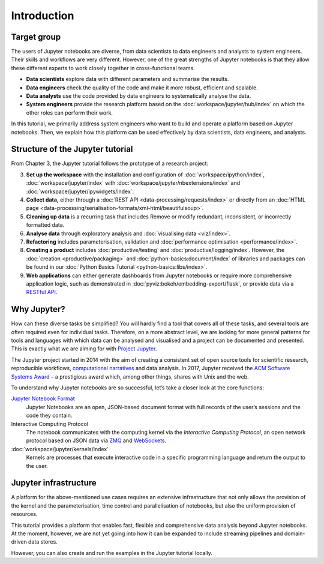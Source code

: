 Introduction
============

Target group
------------

The users of Jupyter notebooks are diverse, from data scientists to data
engineers and analysts to system engineers. Their skills and workflows are very
different. However, one of the great strengths of Jupyter notebooks is that they
allow these different experts to work closely together in cross-functional
teams.

* **Data scientists** explore data with different parameters and summarise the
  results.
* **Data engineers** check the quality of the code and make it more robust,
  efficient and scalable.
* **Data analysts** use the code provided by data engineers to systematically
  analyse the data.
* **System engineers** provide the research platform based on the
  :doc:`workspace/jupyter/hub/index` on which the other roles can perform their
  work.

In this tutorial, we primarily address system engineers who want to build and
operate a platform based on Jupyter notebooks. Then, we explain how this
platform can be used effectively by data scientists, data engineers, and
analysts.

Structure of the Jupyter tutorial
---------------------------------

From Chapter 3, the Jupyter tutorial follows the prototype of a research
project:

3. **Set up the workspace** with the installation and configuration of
   :doc:`workspace/ipython/index`,
   :doc:`workspace/jupyter/index` with
   :doc:`workspace/jupyter/nbextensions/index` and
   :doc:`workspace/jupyter/ipywidgets/index`.
4. **Collect data,** either through a :doc:`REST API
   <data-processing/requests/index>` or directly from an :doc:`HTML page
   <data-processing/serialisation-formats/xml-html/beautifulsoup>`.
5. **Cleaning up data** is a recurring task that includes Remove or modify
   redundant, inconsistent, or incorrectly formatted data.
6. **Analyse data** through exploratory analysis and :doc:`visualising data
   <viz/index>`.
7. **Refactoring** includes parameterisation, validation and :doc:`performance
   optimisation <performance/index>`.
8. **Creating a product** includes :doc:`productive/testing` and
   :doc:`productive/logging/index`. However, the :doc:`creation
   <productive/packaging>` and :doc:`python-basics:document/index` of libraries
   and packages can be found in our :doc:`Python Basics Tutorial
   <python-basics:libs/index>`.
9. **Web applications**
   can either generate dashboards from Jupyter notebooks or require more
   comprehensive application logic, such as demonstrated in
   :doc:`pyviz:bokeh/embedding-export/flask`, or provide data via a `RESTful API
   <https://en.wikipedia.org/wiki/Representational_state_transfer>`_.

Why Jupyter?
------------

How can these diverse tasks be simplified? You will hardly find a tool that
covers all of these tasks, and several tools are often required even for
individual tasks. Therefore, on a more abstract level, we are looking for more
general patterns for tools and languages with which data can be analysed and
visualised and a project can be documented and presented. This is exactly what
we are aiming for with `Project Jupyter <https://jupyter.org/>`_.

The Jupyter project started in 2014 with the aim of creating a consistent set of
open source tools for scientific research, reproducible workflows,
`computational narratives
<https://blog.jupyter.org/project-jupyter-computational-narratives-as-the-engine-of-collaborative-data-science-2b5fb94c3c58>`_
and data analysis. In 2017, Jupyter received the `ACM Software Systems Award
<https://blog.jupyter.org/jupyter-receives-the-acm-software-system-award-d433b0dfe3a2>`_
– a prestigious award which, among other things, shares with Unix and the web.

To understand why Jupyter notebooks are so successful, let’s take a closer look
at the core functions:

`Jupyter Notebook Format <https://nbformat.readthedocs.io/>`_
    Jupyter Notebooks are an open, JSON-based document format with full records
    of the user’s sessions and the code they contain.
Interactive Computing Protocol
    The notebook communicates with the computing kernel via the *Interactive
    Computing Protocol*, an open network protocol based on JSON data via `ZMQ
    <https://zeromq.org/>`_ and `WebSockets
    <https://en.wikipedia.org/wiki/WebSocket>`_.
:doc:`workspace/jupyter/kernels/index`
    Kernels are processes that execute interactive code in a specific
    programming language and return the output to the user.

.. seealso::
   * `Jupyter celebrates 20 years
     <https://data.berkeley.edu/news/project-jupyter-celebrates-20-years-fernando-perez-reflects-how-it-started-open-sciences>`_

Jupyter infrastructure
----------------------

A platform for the above-mentioned use cases requires an extensive
infrastructure that not only allows the provision of the kernel and the
parameterisation, time control and parallelisation of notebooks, but also the
uniform provision of resources.

This tutorial provides a platform that enables fast, flexible and comprehensive
data analysis beyond Jupyter notebooks. At the moment, however, we are not yet
going into how it can be expanded to include streaming pipelines and
domain-driven data stores.

However, you can also create and run the examples in the Jupyter tutorial
locally.

